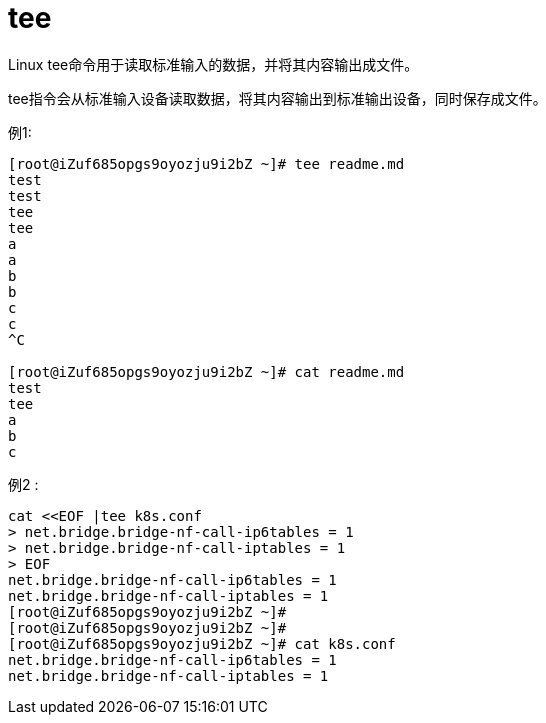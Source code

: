 = tee
:toc:
:toclevels: 5
:toc-title:
:sectnums:


Linux tee命令用于读取标准输入的数据，并将其内容输出成文件。

tee指令会从标准输入设备读取数据，将其内容输出到标准输出设备，同时保存成文件。

例1:
```
[root@iZuf685opgs9oyozju9i2bZ ~]# tee readme.md
test
test
tee
tee
a
a
b
b
c
c
^C

[root@iZuf685opgs9oyozju9i2bZ ~]# cat readme.md
test
tee
a
b
c

```

例2 :
```
cat <<EOF |tee k8s.conf
> net.bridge.bridge-nf-call-ip6tables = 1
> net.bridge.bridge-nf-call-iptables = 1
> EOF
net.bridge.bridge-nf-call-ip6tables = 1
net.bridge.bridge-nf-call-iptables = 1
[root@iZuf685opgs9oyozju9i2bZ ~]#
[root@iZuf685opgs9oyozju9i2bZ ~]#
[root@iZuf685opgs9oyozju9i2bZ ~]# cat k8s.conf
net.bridge.bridge-nf-call-ip6tables = 1
net.bridge.bridge-nf-call-iptables = 1
```